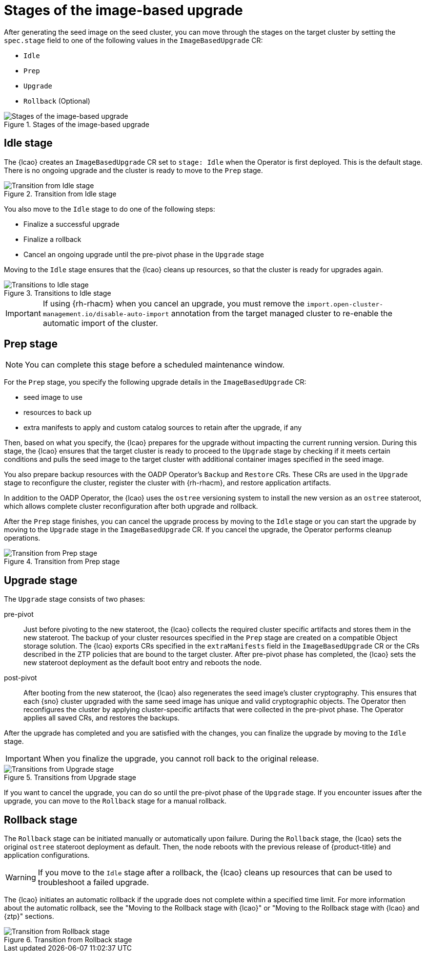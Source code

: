 // Module included in the following assemblies:
// * edge_computing/image-based-upgrade/cnf-understanding-image-based-upgrade.adoc

:_mod-docs-content-type: CONCEPT
[id="cnf-image-based-upgrade_{context}"]
= Stages of the image-based upgrade

After generating the seed image on the seed cluster, you can move through the stages on the target cluster by setting the `spec.stage` field to one of the following values in the `ImageBasedUpgrade` CR:

* `Idle`
* `Prep`
* `Upgrade`
* `Rollback` (Optional)

.Stages of the image-based upgrade
image::696_OpenShift_Lifecycle_Agent_0624_0.png[Stages of the image-based upgrade]

[id="cnf-image-based-upgrade-concept-idle_{context}"]
== Idle stage

The {lcao} creates an `ImageBasedUpgrade` CR set to `stage: Idle` when the Operator is first deployed.
This is the default stage.
There is no ongoing upgrade and the cluster is ready to move to the `Prep` stage.

.Transition from Idle stage
image::696_OpenShift_Lifecycle_Agent_0624_1.png[Transition from Idle stage]

You also move to the `Idle` stage to do one of the following steps:

* Finalize a successful upgrade
* Finalize a rollback
* Cancel an ongoing upgrade until the pre-pivot phase in the `Upgrade` stage

Moving to the `Idle` stage ensures that the {lcao} cleans up resources, so that the cluster is ready for upgrades again.

.Transitions to Idle stage
image::696_OpenShift_Lifecycle_Agent_0624_2.png[Transitions to Idle stage]

[IMPORTANT]
====
If using {rh-rhacm} when you cancel an upgrade, you must remove the `import.open-cluster-management.io/disable-auto-import` annotation from the target managed cluster to re-enable the automatic import of the cluster.
====

[id="cnf-image-based-upgrade-concept-prep_{context}"]
== Prep stage

[NOTE]
====
You can complete this stage before a scheduled maintenance window.
====

For the `Prep` stage, you specify the following upgrade details in the `ImageBasedUpgrade` CR:

* seed image to use
* resources to back up
* extra manifests to apply and custom catalog sources to retain after the upgrade, if any

Then, based on what you specify, the {lcao} prepares for the upgrade without impacting the current running version.
During this stage, the {lcao} ensures that the target cluster is ready to proceed to the `Upgrade` stage by checking if it meets certain conditions and pulls the seed image to the target cluster with additional container images specified in the seed image.

You also prepare backup resources with the OADP Operator's `Backup` and `Restore` CRs.
These CRs are used in the `Upgrade` stage to reconfigure the cluster, register the cluster with {rh-rhacm}, and restore application artifacts.

In addition to the OADP Operator, the {lcao} uses the `ostree` versioning system to install the new version as an `ostree` stateroot, which allows complete cluster reconfiguration after both upgrade and rollback.

After the `Prep` stage finishes, you can cancel the upgrade process by moving to the `Idle` stage or you can start the upgrade by moving to the `Upgrade` stage in the `ImageBasedUpgrade` CR.
If you cancel the upgrade, the Operator performs cleanup operations.

.Transition from Prep stage
image::696_OpenShift_Lifecycle_Agent_0624_3.png[Transition from Prep stage]

[id="cnf-image-based-upgrade-concept-upgrade_{context}"]
== Upgrade stage

The `Upgrade` stage consists of two phases:

pre-pivot:: Just before pivoting to the new stateroot, the {lcao} collects the required cluster specific artifacts and stores them in the new stateroot. The backup of your cluster resources specified in the `Prep` stage are created on a compatible Object storage solution. The {lcao} exports CRs specified in the `extraManifests` field in the `ImageBasedUpgrade` CR or the CRs described in the ZTP policies that are bound to the target cluster. After pre-pivot phase has completed, the {lcao} sets the new stateroot deployment as the default boot entry and reboots the node.
post-pivot:: After booting from the new stateroot, the {lcao} also regenerates the seed image's cluster cryptography.
This ensures that each {sno} cluster upgraded with the same seed image has unique and valid cryptographic objects.
The Operator then reconfigures the cluster by applying cluster-specific artifacts that were collected in the pre-pivot phase.
The Operator applies all saved CRs, and restores the backups.

After the upgrade has completed and you are satisfied with the changes, you can finalize the upgrade by moving to the `Idle` stage.

[IMPORTANT]
====
When you finalize the upgrade, you cannot roll back to the original release.
====

.Transitions from Upgrade stage
image::696_OpenShift_Lifecycle_Agent_0624_4.png[Transitions from Upgrade stage]

If you want to cancel the upgrade, you can do so until the pre-pivot phase of the `Upgrade` stage.
If you encounter issues after the upgrade, you can move to the `Rollback` stage for a manual rollback.

[id="cnf-image-based-upgrade-concept-rollback_{context}"]
== Rollback stage

The `Rollback` stage can be initiated manually or automatically upon failure.
During the `Rollback` stage, the {lcao} sets the original `ostree` stateroot deployment as default.
Then, the node reboots with the previous release of {product-title} and application configurations.

[WARNING]
====
If you move to the `Idle` stage after a rollback, the {lcao} cleans up resources that can be used to troubleshoot a failed upgrade.
====

The {lcao} initiates an automatic rollback if the upgrade does not complete within a specified time limit.
For more information about the automatic rollback, see the "Moving to the Rollback stage with {lcao}" or "Moving to the Rollback stage with {lcao} and {ztp}" sections.

.Transition from Rollback stage
image::696_OpenShift_Lifecycle_Agent_0624_4.png[Transition from Rollback stage]